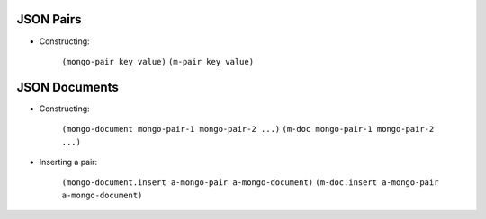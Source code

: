 JSON Pairs
==========

* Constructing:

    ``(mongo-pair key value)``
    ``(m-pair key value)``

JSON Documents
==============

* Constructing:

    ``(mongo-document mongo-pair-1 mongo-pair-2 ...)``
    ``(m-doc mongo-pair-1 mongo-pair-2 ...)``

* Inserting a pair:

    ``(mongo-document.insert a-mongo-pair a-mongo-document)``
    ``(m-doc.insert a-mongo-pair a-mongo-document)``
